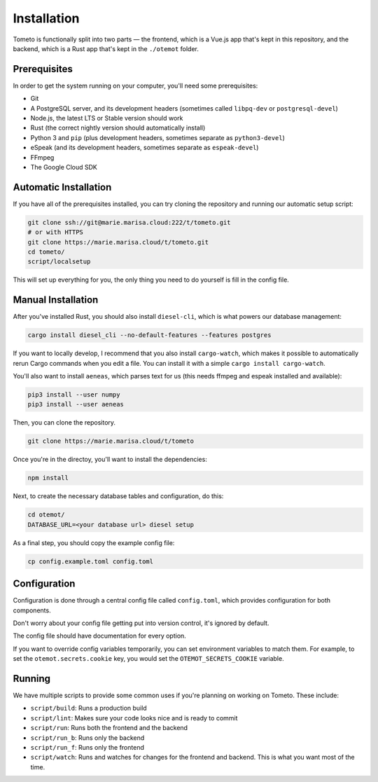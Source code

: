 Installation
============

Tometo is functionally split into two parts — the frontend, which is a Vue.js
app that's kept in this repository, and the backend, which is a Rust app that's
kept in the ``./otemot`` folder.

Prerequisites
-------------

In order to get the system running on your computer, you'll need some
prerequisites:

- Git
- A PostgreSQL server, and its development headers (sometimes called ``libpq-dev`` or ``postgresql-devel``)
- Node.js, the latest LTS or Stable version should work
- Rust (the correct nightly version should automatically install)
- Python 3 and ``pip``
  (plus development headers, sometimes separate as ``python3-devel``)
- eSpeak (and its development headers, sometimes separate as ``espeak-devel``)
- FFmpeg
- The Google Cloud SDK

Automatic Installation
----------------------

If you have all of the prerequisites installed, you can try cloning the repository and running our automatic
setup script:

.. code-block:: shell

   git clone ssh://git@marie.marisa.cloud:222/t/tometo.git
   # or with HTTPS
   git clone https://marie.marisa.cloud/t/tometo.git
   cd tometo/
   script/localsetup

This will set up everything for you, the only thing you need to do yourself is fill
in the config file.

Manual Installation
-------------------

After you've installed Rust, you should also install ``diesel-cli``, which is what
powers our database management:

.. code-block:: shell

   cargo install diesel_cli --no-default-features --features postgres

If you want to locally develop, I recommend that you also install ``cargo-watch``, which
makes it possible to automatically rerun Cargo commands when you edit a file. You can install it
with a simple ``cargo install cargo-watch``.

You'll also want to install ``aeneas``, which parses text for us (this needs
ffmpeg and espeak installed and available):

.. code-block:: shell
 
   pip3 install --user numpy
   pip3 install --user aeneas

Then, you can clone the repository.

.. code-block:: shell

   git clone https://marie.marisa.cloud/t/tometo

Once you're in the directoy, you'll want to install the dependencies:

.. code-block:: shell

   npm install

Next, to create the necessary database tables and configuration, do this:

.. code-block:: shell

   cd otemot/
   DATABASE_URL=<your database url> diesel setup

As a final step, you should copy the example config file:

.. code-block:: shell

   cp config.example.toml config.toml

Configuration
-------------

Configuration is done through a central config file called ``config.toml``, which
provides configuration for both components.

Don't worry about your config file getting put into version control, it's ignored
by default.

The config file should have documentation for every option.

If you want to override config variables temporarily, you can set environment variables
to match them. For example, to set the ``otemot.secrets.cookie`` key, you would set the
``OTEMOT_SECRETS_COOKIE`` variable.

Running
-------

We have multiple scripts to provide some common uses if you're planning on working on Tometo.
These include:

- ``script/build``: Runs a production build
- ``script/lint``: Makes sure your code looks nice and is ready to commit
- ``script/run``: Runs both the frontend and the backend
- ``script/run_b``: Runs only the backend
- ``script/run_f``: Runs only the frontend
- ``script/watch``: Runs and watches for changes for the frontend and backend. This is what you want most of the time.
